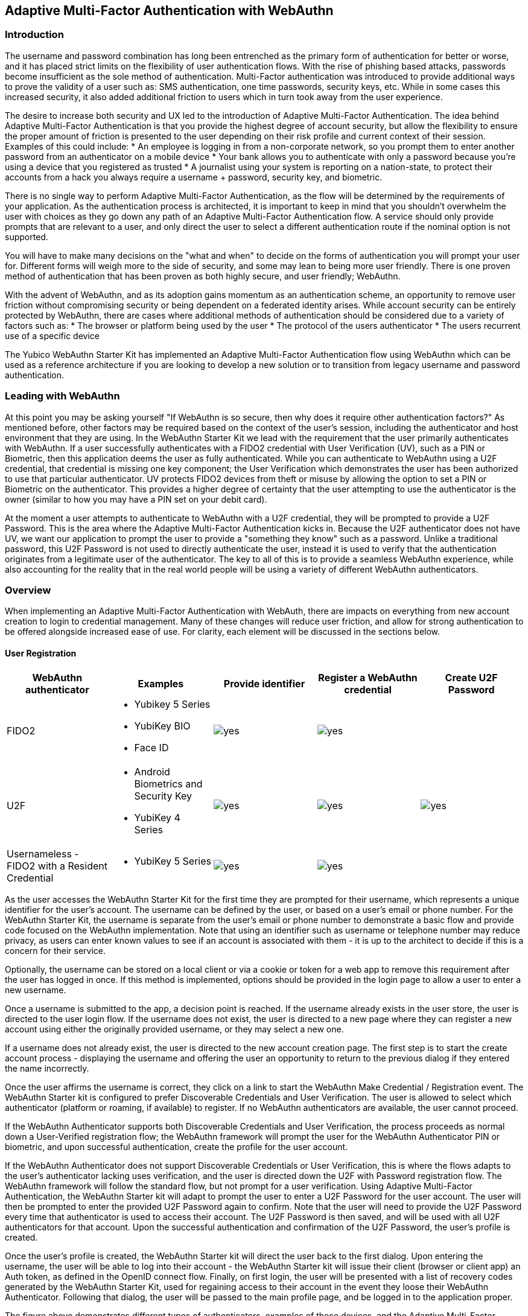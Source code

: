 == Adaptive Multi-Factor Authentication with WebAuthn

=== Introduction

The username and password combination has long been entrenched as the primary form of authentication for better or worse, and it has placed strict limits on the flexibility of user authentication flows. With the rise of phishing based attacks, passwords become insufficient as the sole method of authentication. Multi-Factor authentication was introduced to provide additional ways to prove the validity of a user such as: SMS authentication, one time passwords, security keys, etc. While in some cases this increased security, it also added additional friction to users which in turn took away from the user experience.

The desire to increase both security and UX led to the introduction of Adaptive Multi-Factor Authentication. The idea behind Adaptive Multi-Factor Authentication is that you provide the highest degree of account security, but allow the flexibility to ensure the proper amount of friction is presented to the user depending on their risk profile and current context of their session. Examples of this could include:
* An employee is logging in from a non-corporate network, so you prompt them to enter another password from an authenticator on a mobile device
* Your bank allows you to authenticate with only a password because you're using a device that you registered as trusted
* A journalist using your system is reporting on a nation-state, to protect their accounts from a hack you always require a username + password, security key, and biometric. 

There is no single way to perform Adaptive Multi-Factor Authentication, as the flow will be determined by the requirements of your application. As the authentication process is architected, it is important to keep in mind that you shouldn't overwhelm the user with choices as they go down any path of an Adaptive Multi-Factor Authentication flow. A service should only provide prompts that are relevant to a user, and only direct the user to select a different authentication route if the nominal option is not supported. 

You will have to make many decisions on the "what and when" to decide on the forms of authentication you will prompt your user for. Different forms will weigh more to the side of security, and some may lean to being more user friendly. There is one proven method of authentication that has been proven as both highly secure, and user friendly; WebAuthn.

With the advent of WebAuthn, and as its adoption gains momentum as an authentication scheme, an opportunity to remove user friction without compromising security or being dependent on a federated identity arises. While account security can be entirely protected by WebAuthn, there are cases where additional methods of authentication should be considered due to a variety of factors such as:
* The browser or platform being used by the user
* The protocol of the users authenticator
* The users recurrent use of a specific device

The Yubico WebAuthn Starter Kit has implemented an Adaptive Multi-Factor Authentication flow using WebAuthn which can be used as a reference architecture if you are looking to develop a new solution or to transition from legacy username and password authentication.

=== Leading with WebAuthn

At this point you may be asking yourself "If WebAuthn is so secure, then why does it require other authentication factors?" As mentioned before, other factors may be required based on the context of the user's session, including the authenticator and host environment that they are using. In the WebAuthn Starter Kit we lead with the requirement that the user primarily authenticates with WebAuthn. If a user successfully authenticates with a FIDO2 credential with User Verification (UV), such as a PIN or Biometric, then this application deems the user as fully authenticated. While you can authenticate to WebAuthn using a U2F credential, that credential is missing one key component; the User Verification which demonstrates the user has been authorized to use that particular authenticator. UV protects FIDO2 devices from theft or misuse by allowing the option to set a PIN or Biometric on the authenticator. This provides a higher degree of certainty that the user attempting to use the authenticator is the owner (similar to how you may have a PIN set on your debit card).
 
At the moment a user attempts to authenticate to WebAuthn with a U2F credential, they will be prompted to provide a U2F Password. This is the area where the Adaptive Multi-Factor Authentication kicks in. Because the U2F authenticator does not have UV, we want our application to prompt the user to provide a "something they know" such as a password. Unlike a traditional password, this U2F Password is not used to directly authenticate the user, instead it is used to verify that the authentication originates from a legitimate user of the authenticator. The key to all of this is to provide a seamless WebAuthn experience, while also accounting for the reality that in the real world people will be using a variety of different WebAuthn authenticators.

=== Overview

When implementing an Adaptive Multi-Factor Authentication with WebAuth, there are impacts on everything from new account creation to login to credential management. Many of these changes will reduce user friction, and allow for strong authentication to be offered alongside increased ease of use. For clarity, each element will be discussed in the sections below.

==== User Registration
[%header,cols="1,1,1,1,1"]
|===
| *WebAuthn authenticator* | *Examples* | *Provide identifier* | *Register a WebAuthn credential* | *Create U2F Password*

| FIDO2
a| 
* Yubikey 5 Series
* YubiKey BIO
* Face ID
a|image::Images/yes.png[]
a|image::Images/yes.png[]
|

| U2F
a| 
* Android Biometrics and Security Key
* YubiKey 4 Series
a|image::Images/yes.png[]
a|image::Images/yes.png[]
a|image::Images/yes.png[]

| Usernameless - FIDO2 with a Resident Credential
a| 
* YubiKey 5 Series
a|image::Images/yes.png[]
a|image::Images/yes.png[]
|
|===

As the user accesses the WebAuthn Starter Kit for the first time they are prompted for their username, which represents a unique identifier for the user’s account. The username can be defined by the user, or based on a user’s email or phone number. For the WebAuthn Starter Kit, the username is separate from the user’s email or phone number to demonstrate a basic flow and provide code focused on the WebAuthn implementation. Note that using an identifier such as username or telephone number may reduce privacy, as users can enter known values to see if an account is associated with them - it is up to the architect to decide if this is a concern for their service.
 
Optionally, the username can be stored on a local client or via a cookie or token for a web app to remove this requirement after the user has logged in once. If this method is implemented, options should be provided in the login page to allow a user to enter a new username.
 
Once a username is submitted to the app, a decision point is reached. If the username already exists in the user store, the user is directed to the user login flow. If the username does not exist, the user is directed to a new page where they can register a new account using either the originally provided username, or they may select a new one.
 
If a username does not already exist, the user is directed to the new account creation page. The first step is to start the create account process - displaying the username and offering the user an opportunity to return to the previous dialog if they entered the name incorrectly.
 
Once the user affirms the username is correct, they click on a link to start the WebAuthn Make Credential / Registration event. The WebAuthn Starter kit is configured to prefer Discoverable Credentials and User Verification. The user is allowed to select which authenticator (platform or roaming, if available) to register. If no WebAuthn authenticators are available, the user cannot proceed.
 
If the WebAuthn Authenticator supports both Discoverable Credentials and User Verification, the process proceeds as normal down a User-Verified registration flow; the WebAuthn framework will prompt the user for the WebAuthn Authenticator PIN or biometric, and upon successful authentication, create the profile for the user account.
 
If the WebAuthn Authenticator does not support Discoverable Credentials or User Verification, this is where the flows adapts to the user's authenticator lacking uses verification, and the user is directed down the U2F with Password registration flow. The WebAuthn framework will follow the standard flow, but not prompt for a user verification. Using Adaptive Multi-Factor Authentication, the WebAuthn Starter kit will adapt to prompt the user to enter a U2F Password for the user account. The user will then be prompted to enter the provided U2F Password again to confirm. Note that the user will need to provide the U2F Password every time that authenticator is used to access their account. The U2F Password is then saved, and will be used with all U2F authenticators for that account. Upon the successful authentication and confirmation of the U2F Password, the user’s profile is created.
 
Once the user’s profile is created, the WebAuthn Starter kit will direct the user back to the first dialog. Upon entering the username, the user will be able to log into their account - the WebAuthn Starter kit will issue their client (browser or client app) an Auth token, as defined in the OpenID connect flow. Finally, on first login, the user will be presented with a list of recovery codes generated by the WebAuthn Starter Kit, used for regaining access to their account in the event they loose their WebAuthn Authenticator. Following that dialog, the user will be passed to the main profile page, and be logged in to the application proper.
 
The figure above demonstrates different types of authenticators, examples of those devices, and the Adaptive Multi-Factor Authentication prompts that they will be required to complete
 
The Starter Kit does not provide an example for a user creating a resident credential upon the initial account registration. Some platform authenticators, like Touch ID and Face ID, will automatically create a resident credential once registered. Other authenticators may require you to explicitly state for one to be created based on the public key options presented by the WebAuthn Server

==== User Login
[%header,cols="1,1,1,1,1,1"]
|===
| *WebAuthn authenticator* | *Examples* | *Provide identifier* | *Authenticate with WebAuthn credential* | *Provide U2F Password* | *Present recovery code*

| FIDO2
a| 
* Yubikey 5 Series
* YubiKey BIO
* Face ID
* Windows Hello
a|image::Images/yes.png[]
a|image::Images/yes.png[]
|
|

| U2F
a| 
* Android Biometrics
* YubiKey 4 Series
a|image::Images/yes.png[]
a|image::Images/yes.png[]
a|image::Images/yes.png[]
|

| Usernameless - FIDO2 with a resident credential
a| 
* YubiKey 5 Series
|
a|image::Images/yes.png[]
|
|

| Lost or misplaced credential
a| 
* YubiKey 5 Series
a|image::Images/yes.png[]
|
|
a|image::Images/yes.png[]
|===

If a username does exist, the user is directed to the login flow. The entry dialog is a simple page directing them to plug in their authenticator (if using a roaming authenticator), before proceeding. Another option provided to the user is the ability to perform usernameless sign in which includes the ability to login with a Trusted Device.

Within the Starter Kit we leverage discoverable credentials on platform authenticators as Trusted Devices. This gives developers the opportunity to reject the traditional implementation of Trusted Devices using cookies, local storage, or the browser cache - and instead use the authenticator that already resides on many of the commonly used consumer devices (Windows Hello, Touch/Face ID, Android Biometrics). Most common platform authenticators have the option to provide user verification through PIN or Biometrics. 
 
Once the user proceeds to the authentication, the WebAuthn Authentication flow proceeds as normal. If the authentication event returns a User-Verified authentication by entering a PIN or biometric, the user is allowed to proceed directly. If the Authentication event returns a U2F with Password authentication, the user is then directed to a new dialog prompting them to enter their U2F Password. If the U2F Password is entered incorrectly, the user is returned to the start of the login flow, and prompted to authenticate with their WebAuthn Authenticator again. Entering a correct U2F Password will allow the user to proceed.
 
As with the New Account, once the user is authenticated, they will be issued an Auth token as defined by the OpenID connect flow and be directed to the profile page.

==== Account Recovery

Should the user select the Account recovery option, they will be taken to a dialog allowing them to provide a Recovery code. Upon entering the Recovery Code, the user will be issued an Auth Token and be directed to the profile page. Each Recovery code may only be used once - after which, it is flagged as “used” in the database. While not implemented in the WebAuthn Starter kit, it is recommended to log as much information about the session where a Recovery Code is used as possible, in order to identify fraudulent attempts to access a protected account.
 
It should be noted that the use of Recovery Codes in the WebAuthn Starter Kit was to demonstrate the possibility of adding account recovery to your   Adaptive Multi-Factor Authentication experience. For a production deployment please consider other alternatives for account recovery.

==== Adding an Authenticator
[%header,cols="1,1,1,1,1"]
|===
| *WebAuthn authenticator* | *Examples* | *Register a WebAuthn credential* | *Provide U2F Password* | *Set option to create resident credential*

| FIDO2
a| 
* Yubikey 5 Series
* YubiKey BIO
* Face ID
a|image::Images/yes.png[]
|
|

| U2F
a| 
* Android Biometrics and Security Key
* YubiKey 4 Series
a|image::Images/yes.png[]
a|image::Images/yes.png[]
|

| Usernameless - FIDO2 with a Resident Credential
a| 
* YubiKey 5 Series
a|image::Images/yes.png[]
|
a|image::Images/yes.png[]
|===

When adding a new authenticator to the user profile, the username associated with the account will automatically be used, without prompting the user to enter it again. When the authenticator registration begins, the WebAuthn Starter will provide instructions to guide the user on how to register a new key. The user will also be prompted to provide a nickname for the security key, as well as an option to allow a resident key to be written to their authenticator. Once the credential registration process begins the kit will check to ensure the authenticator has not already been associated with the user account. Reused authenticators will have the registration rejected.
 
As with the new account creation flow, if the authenticator supports both Discoverable Credentials and User Verification, the registration will proceed as normal down a User-Verified registration flow, with the user entering their PIN or biometric. If the authenticator does not support either Discoverable Credentials or User Verification, but a U2F Password has already been set for the user’s account, the registration will proceed, and the U2F Password will be associated with the authenticator. In the event a U2F Password has not already been provided, the user will be requested to provide one.
 
Once the authenticator has been named, it will be associated with the user’s account, be able to authenticate the user during login, and be listed in the user’s profile.

==== Account Management
When a User is logged in and can access their profile page, they should be able to manage features for accessing their account, including adding, renaming or removing Authenticators, allowing users to manage their devices without requiring admin oversight. It is recommended that logic is included to prevent a user from removing all of their authenticators, leaving them unable to access their account. Further, for higher security, implementations should consider requiring an authentication event from a valid authenticator prior to adding new devices or removing existing ones.

Authenticators are split into two different sections: Security Keys and Trusted Devices. While both are registered as WebAuthn credentials, the choice to separate them allows us to demonstrate specific guidance that should be offered to users based on the type of authenticator that they want to register in order to improve the UX. 
 
In addition, the user may change their U2F Password. It is not recommended to enforce a rotation of the U2F Password as it leads to unnecessary user friction, and unlike a password, the U2F Password cannot grant access to a user’s account without a registered authenticator.
 
Finally, users are also given the option to view and regenerate their backup codes. For higher security, consider requiring an authentication event prior to viewing or regenerating the recovery codes.
